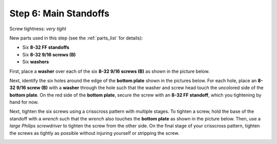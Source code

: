 .. _build_guide_step_6:

Step 6: Main Standoffs
============================================

Screw tightness: *very tight*

New parts used in this step (see the :ref:`parts_list` for details):

* Six **8-32 FF standoffs**
* Six **8-32 9/16 screws (B)**
* Six **washers**

First, place a **washer** over each of the six **8-32 9/16 screws (B)** as shown in the picture below.

.. image:: /assets/img/assemblySteps/6-1.*
  :width: 60%
  :align: center

Next, identify the six holes around the edge of the **bottom plate** shown in the pictures below.  For each hole, place an **8-32 9/16 screw (B)** with a **washer** through the hole such that the washer and screw head touch the uncolored side of the **bottom plate**.  On the red side of the **bottom plate**, secure the screw with an **8-32 FF standoff**, which you tightening by hand for now.

.. image:: /assets/img/assemblySteps/CAD/6-1.*
  :width: 49 %
.. image:: /assets/img/assemblySteps/CAD/6-1_Bottom.*
  :width: 49 %

.. image:: /assets/img/assemblySteps/6-2.*
  :width: 60%
  :align: center

Next, tighten the six screws using a crisscross pattern with multiple stages.  To tighten a screw, hold the base of the standoff with a *wrench* such that the *wrench* also touches the **bottom plate** as shown in the picture below.  Then, use a *large Philips screwdriver* to tighten the screw from the other side.  On the final stage of your crisscross pattern, tighten the screws as tightly as possible without injuring yourself or stripping the screw.

.. image:: /assets/img/assemblySteps/6-2_Tools.*
  :width: 80%
  :align: center
